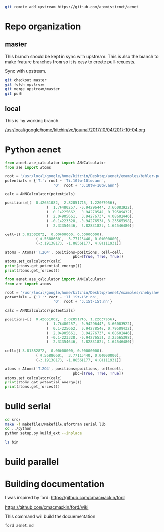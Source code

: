 

#+BEGIN_SRC sh
git remote add upstream https://github.com/atomisticnet/aenet
#+END_SRC

* Repo organization

** master

This branch should be kept in sync with upstream. This is also the branch to make feature branches from so it is easy to create pull-requests.

Sync with upstream.

#+BEGIN_SRC sh
git checkout master
git fetch upstream
git merge upstream/master
git push
#+END_SRC

** local

 This is my working branch.

[[/usr/local/google/home/kitchin/vc/journal/2017/10/04/2017-10-04.org]]


* Python aenet

#+BEGIN_SRC python
from aenet.ase_calculator import ANNCalculator
from ase import Atoms

root = '/usr/local/google/home/kitchin/Desktop/aenet/examples/behler-parinello-1/'
potentials = {'Ti': root + 'Ti.10tw-10tw.ann',
                      'O': root + 'O.10tw-10tw.ann'}

calc = ANNCalculator(potentials)

positions=[(  0.42651082,  2.82851745, 1.22027956),
                   (  1.76480257, -0.94296447, 3.66083922),
                   (  0.14225662,  0.94278546, 0.79509432),
                   (  2.04905661,  0.94276737, 4.08602446),
                   ( -0.14223328, -0.94276538, 3.23565398),
                   (  2.33354646,  2.82831821, 1.64546480)]

cell=[( 3.81382872,  0.00000000, 0.00000000),
              ( 0.56886601,  3.77116440, 0.00000000),
              (-2.19138173, -1.88561177, 4.88111931)]

atoms = Atoms('Ti2O4', positions=positions, cell=cell,
                               pbc=[True, True, True])
atoms.set_calculator(calc)
print(atoms.get_potential_energy())
print(atoms.get_forces())
#+END_SRC

#+RESULTS:
: -4989.741092556584
: [[ 1.63053889e-03 -1.89629481e-03  1.12388952e-07]
:  [-1.63261166e-03  1.89466240e-03 -1.11750524e-07]
:  [-3.10744427e-04  6.92044342e-04 -1.19760208e-01]
:  [ 3.11452316e-04 -6.91056141e-04  1.19760208e-01]
:  [ 6.37937902e-04 -4.10262925e-04 -1.19760246e-01]
:  [-6.36573018e-04  4.10907132e-04  1.19760246e-01]]


#+BEGIN_SRC python
from aenet.ase_calculator import ANNCalculator
from ase import Atoms

root = '/usr/local/google/home/kitchin/Desktop/aenet/examples/chebyshev-1/'
potentials = {'Ti': root + 'Ti.15t-15t.nn',
                      'O': root + 'O.15t-15t.nn'}

calc = ANNCalculator(potentials)

positions=[(  0.42651082,  2.82851745, 1.22027956),
                   (  1.76480257, -0.94296447, 3.66083922),
                   (  0.14225662,  0.94278546, 0.79509432),
                   (  2.04905661,  0.94276737, 4.08602446),
                   ( -0.14223328, -0.94276538, 3.23565398),
                   (  2.33354646,  2.82831821, 1.64546480)]

cell=[( 3.81382872,  0.00000000, 0.00000000),
              ( 0.56886601,  3.77116440, 0.00000000),
              (-2.19138173, -1.88561177, 4.88111931)]

atoms = Atoms('Ti2O4', positions=positions, cell=cell,
                               pbc=[True, True, True])
atoms.set_calculator(calc)
print(atoms.get_potential_energy())
print(atoms.get_forces())
#+END_SRC

#+RESULTS:
: -4990.310783539421
: [[ 7.00516368e-04 -8.15551171e-04  7.72182442e-08]
:  [-7.02511731e-04  8.14025395e-04 -7.65918542e-08]
:  [ 1.32793813e-05  6.62670397e-04 -7.21054563e-02]
:  [-1.29295916e-05 -6.61360730e-04  7.21054560e-02]
:  [ 6.57249980e-04 -8.55082447e-05 -7.21055046e-02]
:  [-6.55604406e-04  8.57243538e-05  7.21055043e-02]]



* build serial
#+BEGIN_SRC sh :results code
cd src/
make -f makefiles/Makefile.gfortran_serial lib
cd ../python
python setup.py build_ext --inplace
#+END_SRC

#+BEGIN_SRC sh
ls bin
#+END_SRC

#+RESULTS:
| generate.x-2.0.2-gfortran_serial |
| generate.x-2.0.3-gfortran_mpi    |
| generate.x-2.0.3-gfortran_serial |
| plotconvergence.py               |
| predict.x-2.0.2-gfortran_serial  |
| predict.x-2.0.3-gfortran_mpi     |
| predict.x-2.0.3-gfortran_serial  |
| train.x-2.0.2-gfortran_serial    |
| train.x-2.0.3-gfortran_mpi       |
| train.x-2.0.3-gfortran_serial    |

* build parallel


* Building documentation

I was inspired by ford:
https://github.com/cmacmackin/ford

https://github.com/cmacmackin/ford/wiki

This command will build the docuementation

#+BEGIN_SRC sh
ford aenet.md
#+END_SRC
